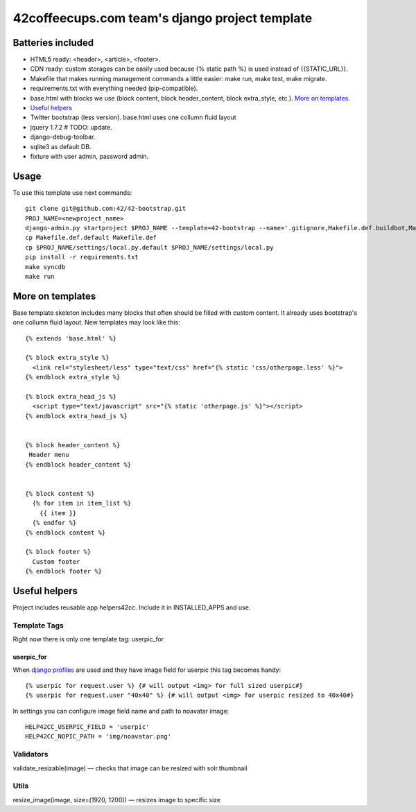 ===============================================
42coffeecups.com team's django project template
===============================================

Batteries included
==================

* HTML5 ready: <header>, <article>, <footer>.
* CDN ready: custom storages can be easily used because {% static path %} is used instead of {{STATIC_URL}}.
* Makefile that makes running management commands a little easier: make run, make test, make migrate.
* requirements.txt with everything needed (pip-compatible).
* base.html with blocks we use (block content, block header_content, block extra_style, etc.). `More on templates`_.
* `Useful helpers`_
* Twitter bootstrap (less version). base.html uses one collumn fluid layout
* jquery 1.7.2  # TODO: update.
* django-debug-toolbar.
* sqlite3 as default DB.
* fixture with user admin, password admin.


Usage
=====
To use this template use next commands::
  
  git clone git@github.com:42/42-bootstrap.git
  PROJ_NAME=<newproject_name>
  django-admin.py startproject $PROJ_NAME --template=42-bootstrap --name='.gitignore,Makefile.def.buildbot,Makefile.def.default' --extension='json'
  cp Makefile.def.default Makefile.def
  cp $PROJ_NAME/settings/local.py.default $PROJ_NAME/settings/local.py
  pip install -r requirements.txt
  make syncdb
  make run


More on templates
=================
Base template skeleton includes many blocks that often should be filled with custom content. It already uses bootstrap's one collumn fluid layout. New templates may look like this::
  
  {% extends 'base.html' %}  

  {% block extra_style %}
    <link rel="stylesheet/less" type="text/css" href="{% static 'css/otherpage.less' %}">
  {% endblock extra_style %}

  {% block extra_head_js %}
    <script type="text/javascript" src="{% static 'otherpage.js' %}"></script>
  {% endblock extra_head_js %}
  
  
  {% block header_content %}
   Header menu
  {% endblock header_content %}
  
  
  {% block content %}
    {% for item in item_list %}
      {{ item }}
    {% endfor %}
  {% endblock content %}

  {% block footer %}
    Custom footer
  {% endblock footer %}


Useful helpers
====================
Project includes reusable app helpers42cc. Include it in INSTALLED_APPS and use.


Template Tags
-------------
Right now there is only one template tag: userpic_for

userpic_for
~~~~~~~~~~~

When `django profiles`_ are used and they have image field for userpic this tag becomes handy::
  
  {% userpic for request.user %} {# will output <img> for full sized userpic#}
  {% userpic for request.user "40x40" %} {# will output <img> for userpic resized to 40x40#}

.. _django profiles: https://docs.djangoproject.com/en/1.4/topics/auth/#storing-additional-information-about-users


In settings you can configure image field name and path to noavatar image::
  
  HELP42CC_USERPIC_FIELD = 'userpic'
  HELP42CC_NOPIC_PATH = 'img/noavatar.png'


Validators
----------

validate_resizable(image) — checks that image can be resized with solr.thumbnail

Utils
-----
resize_image(image, size=(1920, 1200)) — resizes image to specific size
